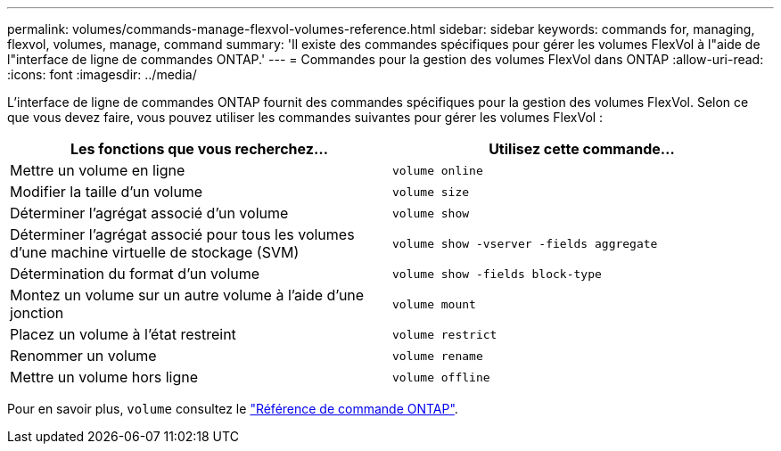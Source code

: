 ---
permalink: volumes/commands-manage-flexvol-volumes-reference.html 
sidebar: sidebar 
keywords: commands for, managing, flexvol, volumes, manage, command 
summary: 'Il existe des commandes spécifiques pour gérer les volumes FlexVol à l"aide de l"interface de ligne de commandes ONTAP.' 
---
= Commandes pour la gestion des volumes FlexVol dans ONTAP
:allow-uri-read: 
:icons: font
:imagesdir: ../media/


[role="lead"]
L'interface de ligne de commandes ONTAP fournit des commandes spécifiques pour la gestion des volumes FlexVol. Selon ce que vous devez faire, vous pouvez utiliser les commandes suivantes pour gérer les volumes FlexVol :

[cols="2*"]
|===
| Les fonctions que vous recherchez... | Utilisez cette commande... 


 a| 
Mettre un volume en ligne
 a| 
`volume online`



 a| 
Modifier la taille d'un volume
 a| 
`volume size`



 a| 
Déterminer l'agrégat associé d'un volume
 a| 
`volume show`



 a| 
Déterminer l'agrégat associé pour tous les volumes d'une machine virtuelle de stockage (SVM)
 a| 
`volume show -vserver -fields aggregate`



 a| 
Détermination du format d'un volume
 a| 
`volume show -fields block-type`



 a| 
Montez un volume sur un autre volume à l'aide d'une jonction
 a| 
`volume mount`



 a| 
Placez un volume à l'état restreint
 a| 
`volume restrict`



 a| 
Renommer un volume
 a| 
`volume rename`



 a| 
Mettre un volume hors ligne
 a| 
`volume offline`

|===
Pour en savoir plus, `volume` consultez le link:https://docs.netapp.com/us-en/ontap-cli/search.html?q=volume["Référence de commande ONTAP"^].
